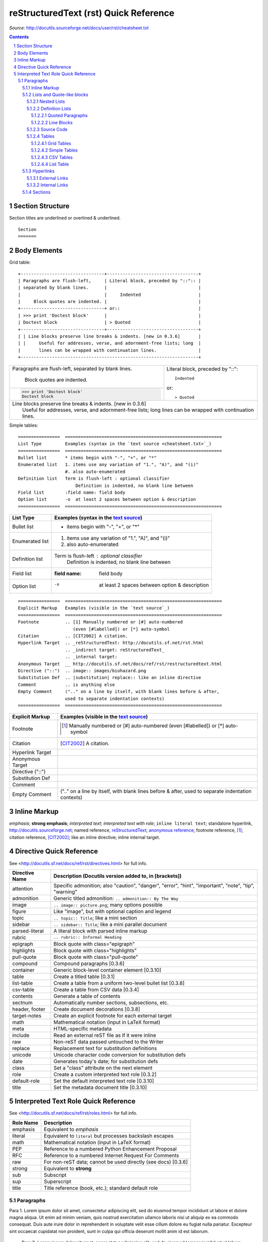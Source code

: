 reStructuredText (rst) Quick Reference
######################################

*Source*: http://docutils.sourceforge.net/docs/user/rst/cheatsheet.txt

.. contents::

.. section-numbering::

Section Structure
=================
Section titles are underlined or overlined & underlined.

::

    Section
    =======


Body Elements
=============
Grid table:

::

    +--------------------------------+-----------------------------------+
    | Paragraphs are flush-left,     | Literal block, preceded by "::":: |
    | separated by blank lines.      |                                   |
    |                                |     Indented                      |
    |     Block quotes are indented. |                                   |
    +--------------------------------+ or::                              |
    | >>> print 'Doctest block'      |                                   |
    | Doctest block                  | > Quoted                          |
    +--------------------------------+-----------------------------------+
    | | Line blocks preserve line breaks & indents. [new in 0.3.6]       |
    | |     Useful for addresses, verse, and adornment-free lists; long  |
    |       lines can be wrapped with continuation lines.                |
    +--------------------------------------------------------------------+

+--------------------------------+-----------------------------------+
| Paragraphs are flush-left,     | Literal block, preceded by "::":: |
| separated by blank lines.      |                                   |
|                                |     Indented                      |
|     Block quotes are indented. |                                   |
+--------------------------------+ or::                              |
| >>> print 'Doctest block'      |                                   |
| Doctest block                  | > Quoted                          |
+--------------------------------+-----------------------------------+
| | Line blocks preserve line breaks & indents. [new in 0.3.6]       |
| |     Useful for addresses, verse, and adornment-free lists; long  |
|       lines can be wrapped with continuation lines.                |
+--------------------------------------------------------------------+


Simple tables:

::

    ================  ============================================================
    List Type         Examples (syntax in the `text source <cheatsheet.txt>`_)
    ================  ============================================================
    Bullet list       * items begin with "-", "+", or "*"
    Enumerated list   1. items use any variation of "1.", "A)", and "(i)"
                      #. also auto-enumerated
    Definition list   Term is flush-left : optional classifier
                          Definition is indented, no blank line between
    Field list        :field name: field body
    Option list       -o  at least 2 spaces between option & description
    ================  ============================================================


================  ============================================================
List Type         Examples (syntax in the `text source <cheatsheet.txt>`_)
================  ============================================================
Bullet list       * items begin with "-", "+", or "*"
Enumerated list   1. items use any variation of "1.", "A)", and "(i)"
                  #. also auto-enumerated
Definition list   Term is flush-left : optional classifier
                      Definition is indented, no blank line between
Field list        :field name: field body
Option list       -o  at least 2 spaces between option & description
================  ============================================================

::

    ================  ============================================================
    Explicit Markup   Examples (visible in the `text source`_)
    ================  ============================================================
    Footnote          .. [1] Manually numbered or [#] auto-numbered
                         (even [#labelled]) or [*] auto-symbol
    Citation          .. [CIT2002] A citation.
    Hyperlink Target  .. _reStructuredText: http://docutils.sf.net/rst.html
                      .. _indirect target: reStructuredText_
                      .. _internal target:
    Anonymous Target  __ http://docutils.sf.net/docs/ref/rst/restructuredtext.html
    Directive ("::")  .. image:: images/biohazard.png
    Substitution Def  .. |substitution| replace:: like an inline directive
    Comment           .. is anything else
    Empty Comment     (".." on a line by itself, with blank lines before & after,
                      used to separate indentation contexts)
    ================  ============================================================

================  ============================================================
Explicit Markup   Examples (visible in the `text source`_)
================  ============================================================
Footnote          .. [1] Manually numbered or [#] auto-numbered
                     (even [#labelled]) or [*] auto-symbol
Citation          .. [CIT2002] A citation.
Hyperlink Target  .. _reStructuredText: http://docutils.sf.net/rst.html
                  .. _indirect target: reStructuredText_
                  .. _internal target:
Anonymous Target  __ http://docutils.sf.net/docs/ref/rst/restructuredtext.html
Directive ("::")  .. image:: images/biohazard.png
Substitution Def  .. |substitution| replace:: like an inline directive
Comment           .. is anything else
Empty Comment     (".." on a line by itself, with blank lines before & after,
                  used to separate indentation contexts)
================  ============================================================

Inline Markup
=============
*emphasis*; **strong emphasis**; `interpreted text`; `interpreted text
with role`:emphasis:; ``inline literal text``; standalone hyperlink,
http://docutils.sourceforge.net; named reference, reStructuredText_;
`anonymous reference`__; footnote reference, [1]_; citation reference,
[CIT2002]_; |substitution|; _`inline internal target`.

Directive Quick Reference
=========================
See <http://docutils.sf.net/docs/ref/rst/directives.html> for full info.

================  ============================================================
Directive Name    Description (Docutils version added to, in [brackets])
================  ============================================================
attention         Specific admonition; also "caution", "danger",
                  "error", "hint", "important", "note", "tip", "warning"
admonition        Generic titled admonition: ``.. admonition:: By The Way``
image             ``.. image:: picture.png``; many options possible
figure            Like "image", but with optional caption and legend
topic             ``.. topic:: Title``; like a mini section
sidebar           ``.. sidebar:: Title``; like a mini parallel document
parsed-literal    A literal block with parsed inline markup
rubric            ``.. rubric:: Informal Heading``
epigraph          Block quote with class="epigraph"
highlights        Block quote with class="highlights"
pull-quote        Block quote with class="pull-quote"
compound          Compound paragraphs [0.3.6]
container         Generic block-level container element [0.3.10]
table             Create a titled table [0.3.1]
list-table        Create a table from a uniform two-level bullet list [0.3.8]
csv-table         Create a table from CSV data [0.3.4]
contents          Generate a table of contents
sectnum           Automatically number sections, subsections, etc.
header, footer    Create document decorations [0.3.8]
target-notes      Create an explicit footnote for each external target
math              Mathematical notation (input in LaTeX format)
meta              HTML-specific metadata
include           Read an external reST file as if it were inline
raw               Non-reST data passed untouched to the Writer
replace           Replacement text for substitution definitions
unicode           Unicode character code conversion for substitution defs
date              Generates today's date; for substitution defs
class             Set a "class" attribute on the next element
role              Create a custom interpreted text role [0.3.2]
default-role      Set the default interpreted text role [0.3.10]
title             Set the metadata document title [0.3.10]
================  ============================================================

Interpreted Text Role Quick Reference
=====================================
See <http://docutils.sf.net/docs/ref/rst/roles.html> for full info.

================  ============================================================
Role Name         Description
================  ============================================================
emphasis          Equivalent to *emphasis*
literal           Equivalent to ``literal`` but processes backslash escapes
math              Mathematical notation (input in LaTeX format)
PEP               Reference to a numbered Python Enhancement Proposal
RFC               Reference to a numbered Internet Request For Comments
raw               For non-reST data; cannot be used directly (see docs) [0.3.6]
strong            Equivalent to **strong**
sub               Subscript
sup               Superscript
title             Title reference (book, etc.); standard default role
================  ============================================================





**********
Paragraphs
**********

Para 1. Lorem ipsum dolor sit amet, consectetur adipiscing elit, sed do eiusmod tempor incididunt ut labore et dolore magna aliqua. Ut enim ad minim veniam, quis nostrud exercitation ullamco laboris nisi ut aliquip ex ea commodo consequat. Duis aute irure dolor in reprehenderit in voluptate velit esse cillum dolore eu fugiat nulla pariatur. Excepteur sint occaecat cupidatat non proident, sunt in culpa qui officia deserunt mollit anim id est laborum.

 Para 2. Lorem ipsum dolor sit amet, consectetur adipiscing elit, sed do eiusmod tempor incididunt ut labore et dolore magna aliqua. Ut enim ad minim veniam, quis nostrud exercitation ullamco laboris nisi ut aliquip ex ea commodo consequat.

Para 3.

=============
Inline Markup
=============

*Italics*

:emphasis:`emphasis`

**Emphasis/Bold**

:strong:`strong`

`hello`

``code samples``

:literal:`literal`

A :subscript:`subscript`

A :superscript:`superscript`

:title-reference:`title-reference`

===========================
Lists and Quote-like blocks
===========================

* This is a bulleted list.
* It has two items, the second
  item uses two lines.

1. This is a numbered list.
2. It has two items too.

#. This is a numbered list.
#. It has two items too.

Nested Lists
------------
* this is
* a list

  * with a nested list
  * and some subitems

* and here the parent list continues

Definition Lists
----------------
term (up to a line of text)
   Definition of the term, which must be indented

   and can even consist of multiple paragraphs

next term
   Description.

Quoted Paragraphs
^^^^^^^^^^^^^^^^^
  Quoted Paragraph. Lorem ipsum dolor sit amet, consectetur adipiscing elit, sed do eiusmod tempor incididunt ut labore et dolore magna aliqua. Ut enim ad minim veniam, quis nostrud exercitation ullamco laboris nisi ut aliquip ex ea commodo consequat. Duis aute irure dolor in reprehenderit in voluptate velit esse cillum dolore eu fugiat nulla pariatur. Excepteur sint occaecat cupidatat non proident, sunt in culpa qui officia deserunt mollit anim id est laborum.

Line Blocks
^^^^^^^^^^^
| These lines are
| broken exactly like in
| the source file.

Source Code
-----------
This is a normal text paragraph. The next paragraph is a code sample::

   It is not processed in any way, except
   that the indentation is removed.

   It can span multiple lines.

This is a normal text paragraph again.

.. _tables-link:

Tables
------
Grid Tables
^^^^^^^^^^^
+------------------------+------------+----------+----------+
| Header row, column 1   | Header 2   | Header 3 | Header 4 |
| (header rows optional) |            |          |          |
+========================+============+==========+==========+
| body row 1, column 1   | column 2   | column 3 | column 4 |
+------------------------+------------+----------+----------+
| body row 2             | ...        | ...      |          |
+------------------------+------------+----------+----------+

Simple Tables
^^^^^^^^^^^^^
=====  =====  =======
A      B      A and B
=====  =====  =======
False  False  False
True   False  False
False  True   False
True   True   True
=====  =====  =======

CSV Tables
^^^^^^^^^^
.. csv-table:: Frozen Delights!
   :header: "Treat", "Quantity", "Description"
   :widths: 15, 10, 30

   "Albatross", 2.99, "On a stick!"
   "Crunchy Frog", 1.49, "If we took the bones out, it wouldn't be
   crunchy, now would it?"
   "Gannet Ripple", 1.99, "On a stick!"

List Table
^^^^^^^^^^
.. list-table:: Frozen Delights!
   :widths: 15 10 30
   :header-rows: 1

   * - Treat
     - Quantity
     - Description
   * - Albatross
     - 2.99
     - On a stick!
   * - Crunchy Frog
     - 1.49
     - If we took the bones out, it wouldn't be
       crunchy, now would it?
   * - Gannet Ripple
     - 1.99
     - On a stick!

==========
Hyperlinks
==========

.. _my-reference-label:

External Links
--------------
`Online reStructuredText editor <http://rst.ninjs.org>`_

This is a paragraph that contains a link to the `online rst editor`_.

.. _online rst editor: http://rst.ninjs.org

Internal Links
--------------

See :ref:`tables-link`

It refers to the section itself, see :ref:`my-reference-label`.

========
Sections
========

The area of a circle is :math:`A_\text{c} = (\pi/4) d^2`.

See :PEP:`287` for more information about reStructuredText.

See :RFC:`2822` for information about email headers.

